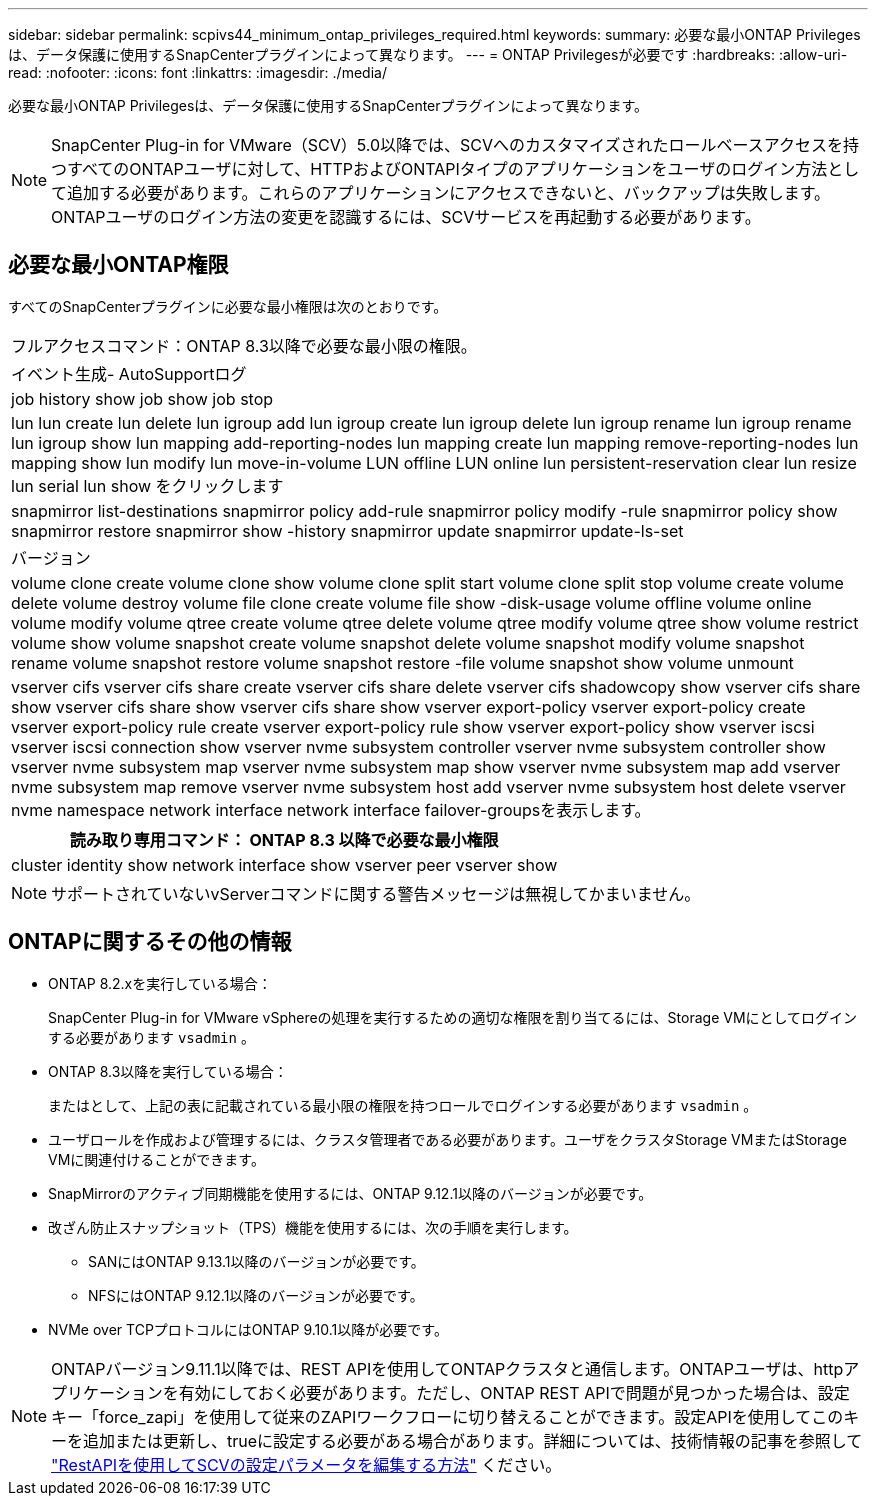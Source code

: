---
sidebar: sidebar 
permalink: scpivs44_minimum_ontap_privileges_required.html 
keywords:  
summary: 必要な最小ONTAP Privilegesは、データ保護に使用するSnapCenterプラグインによって異なります。 
---
= ONTAP Privilegesが必要です
:hardbreaks:
:allow-uri-read: 
:nofooter: 
:icons: font
:linkattrs: 
:imagesdir: ./media/


[role="lead"]
必要な最小ONTAP Privilegesは、データ保護に使用するSnapCenterプラグインによって異なります。


NOTE: SnapCenter Plug-in for VMware（SCV）5.0以降では、SCVへのカスタマイズされたロールベースアクセスを持つすべてのONTAPユーザに対して、HTTPおよびONTAPIタイプのアプリケーションをユーザのログイン方法として追加する必要があります。これらのアプリケーションにアクセスできないと、バックアップは失敗します。ONTAPユーザのログイン方法の変更を認識するには、SCVサービスを再起動する必要があります。



== 必要な最小ONTAP権限

すべてのSnapCenterプラグインに必要な最小権限は次のとおりです。

|===


| フルアクセスコマンド：ONTAP 8.3以降で必要な最小限の権限。 


| イベント生成- AutoSupportログ 


| job history show job show job stop 


| lun lun create lun delete lun igroup add lun igroup create lun igroup delete lun igroup rename lun igroup rename lun igroup show lun mapping add-reporting-nodes lun mapping create lun mapping remove-reporting-nodes lun mapping show lun modify lun move-in-volume LUN offline LUN online lun persistent-reservation clear lun resize lun serial lun show をクリックします 


| snapmirror list-destinations snapmirror policy add-rule snapmirror policy modify -rule snapmirror policy show snapmirror restore snapmirror show -history snapmirror update snapmirror update-ls-set 


| バージョン 


| volume clone create volume clone show volume clone split start volume clone split stop volume create volume delete volume destroy volume file clone create volume file show -disk-usage volume offline volume online volume modify volume qtree create volume qtree delete volume qtree modify volume qtree show volume restrict volume show volume snapshot create volume snapshot delete volume snapshot modify volume snapshot rename volume snapshot restore volume snapshot restore -file volume snapshot show volume unmount 


| vserver cifs vserver cifs share create vserver cifs share delete vserver cifs shadowcopy show vserver cifs share show vserver cifs share show vserver cifs share show vserver export-policy vserver export-policy create vserver export-policy rule create vserver export-policy rule show vserver export-policy show vserver iscsi vserver iscsi connection show vserver nvme subsystem controller vserver nvme subsystem controller show vserver nvme subsystem map vserver nvme subsystem map show vserver nvme subsystem map add vserver nvme subsystem map remove vserver nvme subsystem host add vserver nvme subsystem host delete vserver nvme namespace network interface network interface failover-groupsを表示します。 
|===
|===
| 読み取り専用コマンド： ONTAP 8.3 以降で必要な最小権限 


| cluster identity show network interface show vserver peer vserver show 
|===

NOTE: サポートされていないvServerコマンドに関する警告メッセージは無視してかまいません。



== ONTAPに関するその他の情報

* ONTAP 8.2.xを実行している場合：
+
SnapCenter Plug-in for VMware vSphereの処理を実行するための適切な権限を割り当てるには、Storage VMにとしてログインする必要があります `vsadmin` 。

* ONTAP 8.3以降を実行している場合：
+
またはとして、上記の表に記載されている最小限の権限を持つロールでログインする必要があります `vsadmin` 。

* ユーザロールを作成および管理するには、クラスタ管理者である必要があります。ユーザをクラスタStorage VMまたはStorage VMに関連付けることができます。
* SnapMirrorのアクティブ同期機能を使用するには、ONTAP 9.12.1以降のバージョンが必要です。
* 改ざん防止スナップショット（TPS）機能を使用するには、次の手順を実行します。
+
** SANにはONTAP 9.13.1以降のバージョンが必要です。
** NFSにはONTAP 9.12.1以降のバージョンが必要です。


* NVMe over TCPプロトコルにはONTAP 9.10.1以降が必要です。



NOTE: ONTAPバージョン9.11.1以降では、REST APIを使用してONTAPクラスタと通信します。ONTAPユーザは、httpアプリケーションを有効にしておく必要があります。ただし、ONTAP REST APIで問題が見つかった場合は、設定キー「force_zapi」を使用して従来のZAPIワークフローに切り替えることができます。設定APIを使用してこのキーを追加または更新し、trueに設定する必要がある場合があります。詳細については、技術情報の記事を参照して https://kb.netapp.com/mgmt/SnapCenter/How_to_use_RestAPI_to_edit_configuration_parameters_in_SCV["RestAPIを使用してSCVの設定パラメータを編集する方法"] ください。

